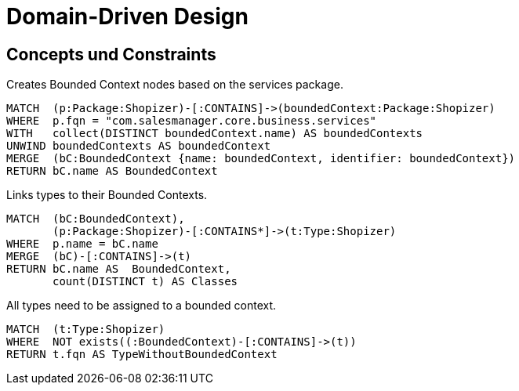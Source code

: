 = Domain-Driven Design

[[ddd:Default]]
[role=group,includesConcepts="ddd:*",includesConstraints="ddd:*"]
== Concepts und Constraints

[[ddd:BoundedContexts]]
.Creates Bounded Context nodes based on the services package.
[source, cypher, role=concept, requiresConcepts="preparation:ShopizerFiles"]
----
MATCH  (p:Package:Shopizer)-[:CONTAINS]->(boundedContext:Package:Shopizer)
WHERE  p.fqn = "com.salesmanager.core.business.services"
WITH   collect(DISTINCT boundedContext.name) AS boundedContexts
UNWIND boundedContexts AS boundedContext
MERGE  (bC:BoundedContext {name: boundedContext, identifier: boundedContext})
RETURN bC.name AS BoundedContext
----

[[ddd:BoundedContextTypes]]
.Links types to their Bounded Contexts.
[source, cypher, role=concept, requiresConcepts="ddd:BoundedContexts"]
----
MATCH  (bC:BoundedContext),
       (p:Package:Shopizer)-[:CONTAINS*]->(t:Type:Shopizer)
WHERE  p.name = bC.name
MERGE  (bC)-[:CONTAINS]->(t)
RETURN bC.name AS  BoundedContext,
       count(DISTINCT t) AS Classes
----

[[ddd:ClassOutsideBoundedContext]]
.All types need to be assigned to a bounded context.
[source, cypher, role=constraint, requiresConcepts="ddd:BoundedContextTypes"]
----
MATCH  (t:Type:Shopizer)
WHERE  NOT exists((:BoundedContext)-[:CONTAINS]->(t))
RETURN t.fqn AS TypeWithoutBoundedContext
----
